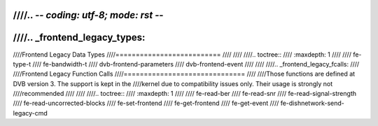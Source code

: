 ////.. -*- coding: utf-8; mode: rst -*-
////
////.. _frontend_legacy_types:
////
////Frontend Legacy Data Types
////==========================
////
////
////.. toctree::
////    :maxdepth: 1
////
////    fe-type-t
////    fe-bandwidth-t
////    dvb-frontend-parameters
////    dvb-frontend-event
////
////
////.. _frontend_legacy_fcalls:
////
////Frontend Legacy Function Calls
////==============================
////
////Those functions are defined at DVB version 3. The support is kept in the
////kernel due to compatibility issues only. Their usage is strongly not
////recommended
////
////
////.. toctree::
////    :maxdepth: 1
////
////    fe-read-ber
////    fe-read-snr
////    fe-read-signal-strength
////    fe-read-uncorrected-blocks
////    fe-set-frontend
////    fe-get-frontend
////    fe-get-event
////    fe-dishnetwork-send-legacy-cmd

